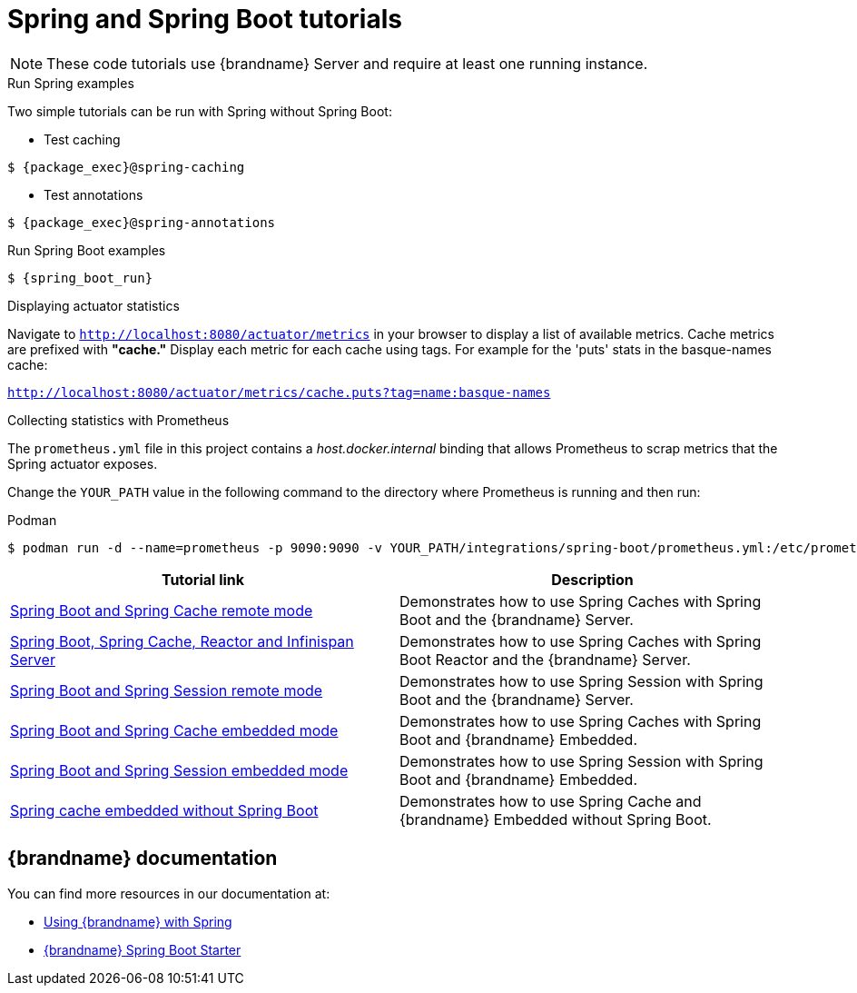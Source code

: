 [id='spring-tutorials_{context}']
= Spring and Spring Boot tutorials

[NOTE]
====
These code tutorials use {brandname} Server and require at least one running instance.
====

.Run Spring examples

Two simple tutorials can be run with Spring without Spring Boot:

* Test caching
[source,bash,options="nowrap",subs=attributes+]
----
$ {package_exec}@spring-caching
----

* Test annotations
[source,bash,options="nowrap",subs=attributes+]
----
$ {package_exec}@spring-annotations
----

.Run Spring Boot examples
[source,bash,options="nowrap",subs=attributes+]
----
$ {spring_boot_run}
----

.Displaying actuator statistics

Navigate to `http://localhost:8080/actuator/metrics` in your browser to display a list of available metrics.
Cache metrics are prefixed with *"cache."*
Display each metric for each cache using tags.
For example for the 'puts' stats in the basque-names cache:

`http://localhost:8080/actuator/metrics/cache.puts?tag=name:basque-names`

.Collecting statistics with Prometheus

The `prometheus.yml` file in this project contains a _host.docker.internal_ binding that allows Prometheus to scrap metrics that the Spring actuator exposes.

Change the `YOUR_PATH` value in the following command to the directory where Prometheus is running and then run:

.Podman
[source,bash,options="nowrap",subs=attributes+]
----
$ podman run -d --name=prometheus -p 9090:9090 -v YOUR_PATH/integrations/spring-boot/prometheus.yml:/etc/prometheus/prometheus.yml prom/prometheus --config.file=/etc/prometheus/prometheus.yml
----

[%header,cols=2*]
|===
|Tutorial link
|Description

|link:{repository}/integrations/spring-boot/cache-remote[Spring Boot and Spring Cache remote mode]
|Demonstrates how to use Spring Caches with Spring Boot and the {brandname} Server.

|link:{repository}/integrations/spring-boot/cache-remote-reactor[Spring Boot, Spring Cache, Reactor and Infinispan Server]
|Demonstrates how to use Spring Caches with Spring Boot Reactor and the {brandname} Server.

|link:{repository}/integrations/spring-boot/session-remote[Spring Boot and Spring Session remote mode]
|Demonstrates how to use Spring Session with Spring Boot and the {brandname} Server.

|link:{repository}/integrations/spring-boot/cache-embedded[Spring Boot and Spring Cache embedded mode]
|Demonstrates how to use Spring Caches with Spring Boot and {brandname} Embedded.

|link:{repository}/integrations/spring-boot/session-embedded[Spring Boot and Spring Session embedded mode]
|Demonstrates how to use Spring Session with Spring Boot and {brandname} Embedded.

|link:{repository}/integrations/spring/spring-cache[Spring cache embedded without Spring Boot]
|Demonstrates how to use Spring Cache and {brandname} Embedded without Spring Boot.

|===

[discrete]
== {brandname} documentation

You can find more resources in our documentation at:

* link:{spring_docs}[Using {brandname} with Spring]
* link:{sb_starter}[{brandname} Spring Boot Starter]
